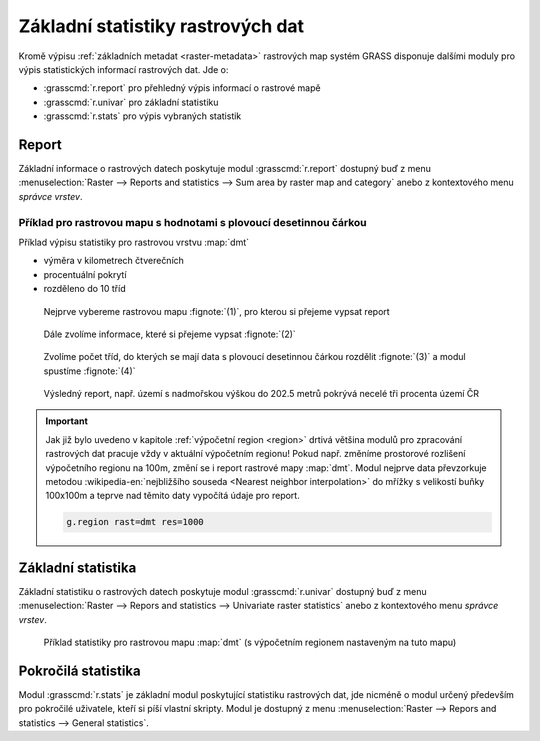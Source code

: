 .. index::
   pair: rastrová data; statistika

Základní statistiky rastrových dat
----------------------------------

Kromě výpisu :ref:`základních metadat <raster-metadata>` rastrových
map systém GRASS disponuje dalšími moduly pro výpis statistických
informací rastrových dat. Jde o:

* :grasscmd:`r.report` pro přehledný výpis informací o rastrové mapě
* :grasscmd:`r.univar` pro základní statistiku  
* :grasscmd:`r.stats` pro výpis vybraných statistik

.. index::
   single: r.report

Report
======

Základní informace o rastrových datech poskytuje modul
:grasscmd:`r.report` dostupný buď z menu :menuselection:`Raster -->
Reports and statistics --> Sum area by raster map and category` anebo
z kontextového menu *správce vrstev*.

.. figure:: images/lmgr-r-report.png
	    :scale-latex: 50

            Pokud je modul vyvolán z kontextového menu, je automaticky
            spuštěn s parametrem ``units=h,c,p`` (tj. výměra v
            hektarech, počet buněk a procentuální pokrytí)

Příklad pro rastrovou mapu s hodnotami s plovoucí desetinnou čárkou
^^^^^^^^^^^^^^^^^^^^^^^^^^^^^^^^^^^^^^^^^^^^^^^^^^^^^^^^^^^^^^^^^^^
   
Příklad výpisu statistiky pro rastrovou vrstvu :map:`dmt`

* výměra v kilometrech čtverečních
* procentuální pokrytí
* rozděleno do 10 tříd    

.. figure:: images/r-report-0.png

   Nejprve vybereme rastrovou mapu :fignote:`(1)`, pro kterou si
   přejeme vypsat report
   
.. figure:: images/r-report-1.png

   Dále zvolíme informace, které si přejeme vypsat :fignote:`(2)`

.. figure:: images/r-report-2.png

   Zvolíme počet tříd, do kterých se mají data s plovoucí desetinnou
   čárkou rozdělit :fignote:`(3)` a modul spustíme :fignote:`(4)`

.. figure:: images/r-report-3.png

   Výsledný report, např. území s nadmořskou výškou do 202.5 metrů
   pokrývá necelé tři procenta území ČR

.. raw:: latex

   \clearpage

.. important::

   Jak již bylo uvedeno v kapitole :ref:`výpočetní region <region>`
   drtivá většina modulů pro zpracování rastrových dat pracuje vždy v
   aktuální výpočetním regionu! Pokud např. změníme prostorové
   rozlišení výpočetního regionu na 100m, změní se i report rastrové
   mapy :map:`dmt`. Modul nejprve data převzorkuje metodou
   :wikipedia-en:`nejbližšího souseda <Nearest neighbor
   interpolation>` do mřížky s velikostí buňky 100x100m a teprve nad
   těmito daty vypočítá údaje pro report.

   .. code-block:: bash

      g.region rast=dmt res=1000

   .. figure:: images/r-report-4.png
      :scale-latex: 45

      Pro takto převzorkovaná data bude např. území s nadmořskou
      výškou do 202.5 metrů pokrývat místo původních 2,85% nově 2,83%.

.. index::
   single: r.univar

.. _r-univar:

Základní statistika
===================

Základní statistiku o rastrových datech poskytuje modul
:grasscmd:`r.univar` dostupný buď z menu :menuselection:`Raster -->
Repors and statistics --> Univariate raster statistics` anebo z
kontextového menu *správce vrstev*.

.. figure:: images/lmgr-r-univar.png
   :scale-latex: 45

.. figure:: images/r-univar-out.png

   Příklad statistiky pro rastrovou mapu :map:`dmt` (s výpočetním
   regionem nastaveným na tuto mapu)

.. index::
   single: r.stats
   
Pokročilá statistika
====================

Modul :grasscmd:`r.stats` je základní modul poskytující statistiku
rastrových dat, jde nicméně o modul určený především pro pokročilé
uživatele, kteří si píší vlastní skripty. Modul je dostupný z menu
:menuselection:`Raster --> Repors and statistics --> General
statistics`.

.. notecmd:: Výpis statistiky rastrové mapy

   Výpis počtu buněk na základě 10 intervalů seřazených sestupně (znak
   ``*`` označuje no-data)

   .. code-block:: bash

                   r.stats -c input=dmt nsteps=10 sort=desc

   ::
   
      * 94752766
      355.686188-508.843563 43213697
      202.528812-355.686188 34747630
      508.843563-662.000938 28140420
      662.000938-815.158314 8635189
      49.371437-202.528812 6291794
      815.158314-968.315689 3363937
      968.315689-1121.473064 1231565
      1121.473064-1274.63044 447183
      1274.63044-1427.787815 104742
      1427.787815-1580.94519 12743
